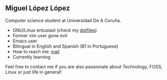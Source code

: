 ** Miguel López López

Computer science student at Universidad De A Coruña.

- GNU/Linux entusiast (check my [[https://github.com/migueldeoleiros/dotfiles][dotfiles]])
- Former vim user gone evil
- Emacs user 
- Bilingual in English and Spanish (B1 in Portuguese)
- How to reach me: [[mailto:migueldeoleiros@gmail.com][mail]]
- Currently learning 
  
Feel free to contact me if you are also passionate about Technology, FOSS, Linux or just life in general!
